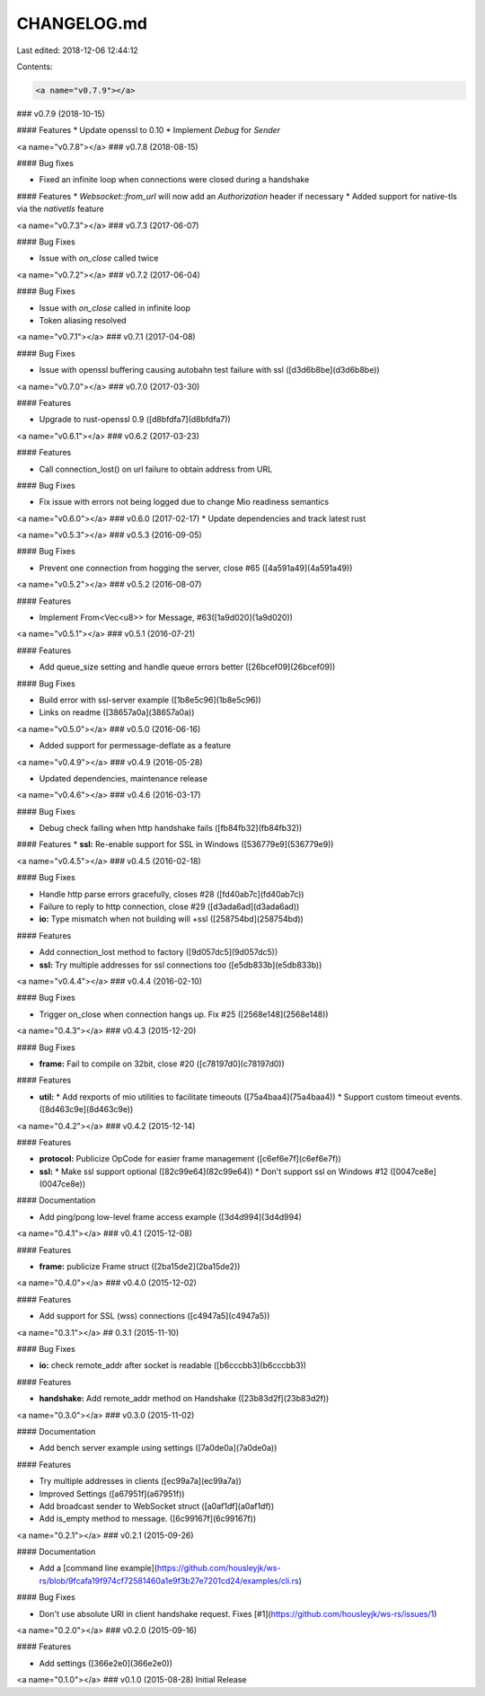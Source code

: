 CHANGELOG.md
============

Last edited: 2018-12-06 12:44:12

Contents:

.. code-block:: md

    <a name="v0.7.9"></a>
### v0.7.9 (2018-10-15)


#### Features
*   Update openssl to 0.10
*   Implement `Debug` for `Sender`

<a name="v0.7.8"></a>
### v0.7.8 (2018-08-15)


#### Bug fixes

*   Fixed an infinite loop when connections were closed during a handshake


#### Features
*   `Websocket::from_url` will now add an `Authorization` header if necessary
*   Added support for native-tls via the `nativetls` feature


<a name="v0.7.3"></a>
### v0.7.3 (2017-06-07)


#### Bug Fixes

*   Issue with `on_close` called twice


<a name="v0.7.2"></a>
### v0.7.2 (2017-06-04)


#### Bug Fixes

*   Issue with `on_close` called in infinite loop
*   Token aliasing resolved



<a name="v0.7.1"></a>
### v0.7.1 (2017-04-08)


#### Bug Fixes

*   Issue with openssl buffering causing autobahn test failure with ssl ([d3d6b8be](d3d6b8be))



<a name="v0.7.0"></a>
### v0.7.0 (2017-03-30)

#### Features

*   Upgrade to rust-openssl 0.9 ([d8bfdfa7](d8bfdfa7))


<a name="v0.6.1"></a>
### v0.6.2 (2017-03-23)

#### Features

*   Call connection_lost() on url failure to obtain address from URL

#### Bug Fixes

*  Fix issue with errors not being logged due to change Mio readiness semantics


<a name="v0.6.0"></a>
### v0.6.0 (2017-02-17)
* Update dependencies and track latest rust


<a name="v0.5.3"></a>
### v0.5.3 (2016-09-05)

#### Bug Fixes

*   Prevent one connection from hogging the server, close #65 ([4a591a49](4a591a49))

<a name="v0.5.2"></a>
### v0.5.2 (2016-08-07)

#### Features

*   Implement From<Vec<u8>> for Message, #63([1a9d020](1a9d020))


<a name="v0.5.1"></a>
### v0.5.1 (2016-07-21)

#### Features

*   Add queue_size setting and handle queue errors better ([26bcef09](26bcef09))

#### Bug Fixes

*   Build error with ssl-server example ([1b8e5c96](1b8e5c96))
*   Links on readme ([38657a0a](38657a0a))


<a name="v0.5.0"></a>
### v0.5.0 (2016-06-16)

* Added support for permessage-deflate as a feature

<a name="v0.4.9"></a>
### v0.4.9 (2016-05-28)

* Updated dependencies, maintenance release

<a name="v0.4.6"></a>
### v0.4.6 (2016-03-17)

#### Bug Fixes

*   Debug check failing when http handshake fails ([fb84fb32](fb84fb32))

#### Features
* **ssl:** Re-enable support for SSL in Windows ([536779e9](536779e9))



<a name="v0.4.5"></a>
### v0.4.5 (2016-02-18)


#### Bug Fixes

*   Handle http parse errors gracefully, closes #28 ([fd40ab7c](fd40ab7c))
*   Failure to reply to http connection, close #29 ([d3ada6ad](d3ada6ad))
* **io:**  Type mismatch when not building will +ssl ([258754bd](258754bd))

#### Features

*   Add connection_lost method to factory ([9d057dc5](9d057dc5))
* **ssl:**  Try multiple addresses for ssl connections too ([e5db833b](e5db833b))



<a name="v0.4.4"></a>
### v0.4.4 (2016-02-10)


#### Bug Fixes

*   Trigger on_close when connection hangs up. Fix #25 ([2568e148](2568e148))


<a name="0.4.3"></a>
### v0.4.3 (2015-12-20)


#### Bug Fixes

* **frame:**  Fail to compile on 32bit, close #20 ([c78197d0](c78197d0))

#### Features

* **util:**
  *  Add rexports of mio utilities to facilitate timeouts ([75a4baa4](75a4baa4))
  *  Support custom timeout events. ([8d463c9e](8d463c9e))



<a name="0.4.2"></a>
### v0.4.2 (2015-12-14)


#### Features

* **protocol:**  Publicize OpCode for easier frame management ([c6ef6e7f](c6ef6e7f))
* **ssl:**
  *  Make ssl support optional ([82c99e64](82c99e64))
  *  Don't support ssl on Windows #12 ([0047ce8e](0047ce8e))

#### Documentation

*   Add ping/pong low-level frame access example ([3d4d994](3d4d994)


<a name="0.4.1"></a>
### v0.4.1 (2015-12-08)


#### Features

* **frame:**  publicize Frame struct ([2ba15de2](2ba15de2))


<a name="0.4.0"></a>
### v0.4.0 (2015-12-02)


#### Features

*   Add support for SSL (wss) connections ([c4947a5](c4947a5))

<a name="0.3.1"></a>
## 0.3.1 (2015-11-10)


#### Bug Fixes

* **io:** check remote_addr after socket is readable ([b6cccbb3](b6cccbb3))

#### Features

* **handshake:**  Add remote_addr method on Handshake ([23b83d2f](23b83d2f))


<a name="0.3.0"></a>
### v0.3.0 (2015-11-02)


#### Documentation

*   Add bench server example using settings ([7a0de0a](7a0de0a))

#### Features

*   Try multiple addresses in clients ([ec99a7a](ec99a7a))
*   Improved Settings ([a67951f](a67951f))
*   Add broadcast sender to WebSocket struct ([a0af1df](a0af1df))
*   Add is_empty method to message. ([6c99167f](6c99167f))

<a name="0.2.1"></a>
### v0.2.1 (2015-09-26)


#### Documentation

*   Add a [command line example](https://github.com/housleyjk/ws-rs/blob/9fcafa19f974cf72581460a1e9f3b27e7201cd24/examples/cli.rs)

#### Bug Fixes

*   Don't use absolute URI in client handshake request. Fixes [#1](https://github.com/housleyjk/ws-rs/issues/1)

<a name="0.2.0"></a>
### v0.2.0 (2015-09-16)


#### Features

*   Add settings ([366e2e0](366e2e0))


<a name="0.1.0"></a>
### v0.1.0 (2015-08-28)
Initial Release


